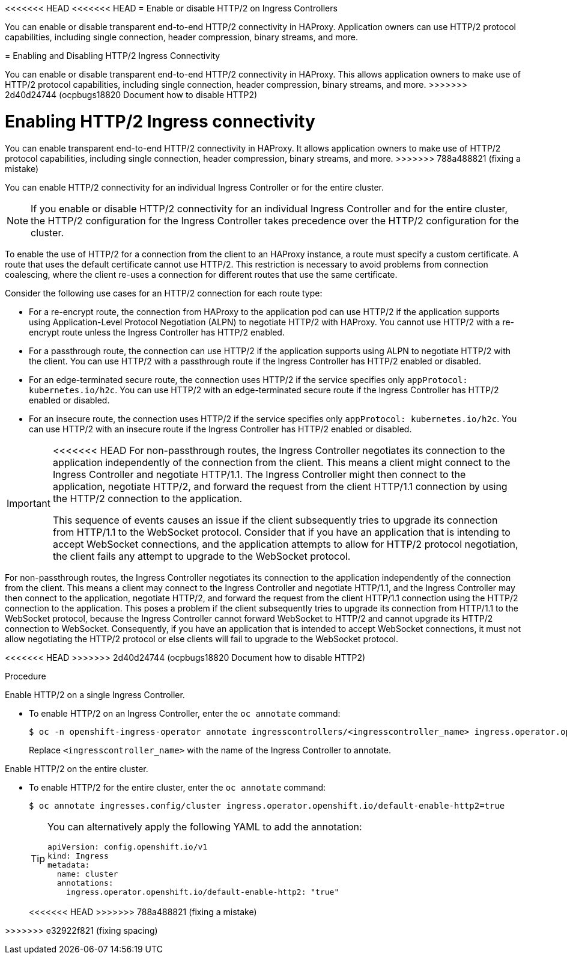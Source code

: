 // Module included in the following assemblies:
//
// * networking/ingress-operator.adoc

:_mod-docs-content-type: CONCEPT
[id="nw-http2-haproxy_{context}"]
<<<<<<< HEAD
<<<<<<< HEAD
= Enable or disable HTTP/2 on Ingress Controllers

You can enable or disable transparent end-to-end HTTP/2 connectivity in HAProxy. Application owners can use HTTP/2 protocol capabilities, including single connection, header compression, binary streams, and more.
=======
= Enabling and Disabling HTTP/2 Ingress Connectivity

You can enable or disable transparent end-to-end HTTP/2 connectivity in HAProxy. This allows application owners to make use of HTTP/2 protocol capabilities, including single connection, header compression, binary streams, and more.
>>>>>>> 2d40d24744 (ocpbugs18820 Document how to disable HTTP2)
=======
= Enabling HTTP/2 Ingress connectivity

You can enable transparent end-to-end HTTP/2 connectivity in HAProxy. It allows application owners to make use of HTTP/2 protocol capabilities, including single connection, header compression, binary streams, and more.
>>>>>>> 788a488821 (fixing a mistake)

You can enable HTTP/2 connectivity for an individual Ingress Controller or for the entire cluster.

[NOTE]
====
If you enable or disable HTTP/2 connectivity for an individual Ingress Controller and for the entire cluster, the HTTP/2 configuration for the Ingress Controller takes precedence over the HTTP/2 configuration for the cluster. 
====

To enable the use of HTTP/2 for a connection from the client to an HAProxy instance, a route must specify a custom certificate. A route that uses the default certificate cannot use HTTP/2. This restriction is necessary to avoid problems from connection coalescing, where the client re-uses a connection for different routes that use the same certificate.

Consider the following use cases for an HTTP/2 connection for each route type: 

* For a re-encrypt route, the connection from HAProxy to the application pod can use HTTP/2 if the application supports using Application-Level Protocol Negotiation (ALPN) to negotiate HTTP/2 with HAProxy. You cannot use HTTP/2 with a re-encrypt route unless the Ingress Controller has HTTP/2 enabled.
* For a passthrough route, the connection can use HTTP/2 if the application supports using ALPN to negotiate HTTP/2 with the client. You can use HTTP/2 with a passthrough route if the Ingress Controller has HTTP/2 enabled or disabled.
* For an edge-terminated secure route, the connection uses HTTP/2 if the service specifies only `appProtocol: kubernetes.io/h2c`. You can use HTTP/2 with an edge-terminated secure route if the Ingress Controller has HTTP/2 enabled or disabled.
* For an insecure route, the connection uses HTTP/2 if the service specifies only `appProtocol: kubernetes.io/h2c`. You can use HTTP/2 with an insecure route if the Ingress Controller has HTTP/2 enabled or disabled.

[IMPORTANT]
====
<<<<<<< HEAD
For non-passthrough routes, the Ingress Controller negotiates its connection to the application independently of the connection from the client. This means a client might connect to the Ingress Controller and negotiate HTTP/1.1. The Ingress Controller might then connect to the application, negotiate HTTP/2, and forward the request from the client HTTP/1.1 connection by using the HTTP/2 connection to the application. 

This sequence of events causes an issue if the client subsequently tries to upgrade its connection from HTTP/1.1 to the WebSocket protocol. Consider that if you have an application that is intending to accept WebSocket connections, and the application attempts to allow for HTTP/2 protocol negotiation, the client fails any attempt to upgrade to the WebSocket protocol.
====
=======
For non-passthrough routes, the Ingress Controller negotiates its connection to the application independently of the connection from the client. This means a client may connect to the Ingress Controller and negotiate HTTP/1.1, and the Ingress Controller may then connect to the application, negotiate HTTP/2, and forward the request from the client HTTP/1.1 connection using the HTTP/2 connection to the application. This poses a problem if the client subsequently tries to upgrade its connection from HTTP/1.1 to the WebSocket protocol, because the Ingress Controller cannot forward WebSocket to HTTP/2 and cannot upgrade its HTTP/2 connection to WebSocket. Consequently, if you have an application that is intended to accept WebSocket connections, it must not allow negotiating the HTTP/2 protocol or else clients will fail to upgrade to the WebSocket protocol.
====
<<<<<<< HEAD
>>>>>>> 2d40d24744 (ocpbugs18820 Document how to disable HTTP2)
=======

.Procedure

Enable HTTP/2 on a single Ingress Controller.

* To enable HTTP/2 on an Ingress Controller, enter the `oc annotate` command:
+
[source,terminal]
----
$ oc -n openshift-ingress-operator annotate ingresscontrollers/<ingresscontroller_name> ingress.operator.openshift.io/default-enable-http2=true
----
+
Replace `<ingresscontroller_name>` with the name of the Ingress Controller to annotate.

Enable HTTP/2 on the entire cluster.

* To enable HTTP/2 for the entire cluster, enter the `oc annotate` command:
+
[source,terminal]
----
$ oc annotate ingresses.config/cluster ingress.operator.openshift.io/default-enable-http2=true
----
+
[TIP]
====
You can alternatively apply the following YAML to add the annotation:
[source,yaml]
----
apiVersion: config.openshift.io/v1
kind: Ingress
metadata:
  name: cluster
  annotations:
    ingress.operator.openshift.io/default-enable-http2: "true"
----
====
<<<<<<< HEAD
>>>>>>> 788a488821 (fixing a mistake)
=======
>>>>>>> e32922f821 (fixing spacing)
